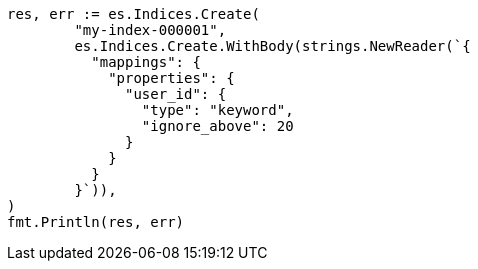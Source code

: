 // Generated from indices-put-mapping_5f1ed9cfdc149763b444acfbe10b0e16_test.go
//
[source, go]
----
res, err := es.Indices.Create(
	"my-index-000001",
	es.Indices.Create.WithBody(strings.NewReader(`{
	  "mappings": {
	    "properties": {
	      "user_id": {
	        "type": "keyword",
	        "ignore_above": 20
	      }
	    }
	  }
	}`)),
)
fmt.Println(res, err)
----
